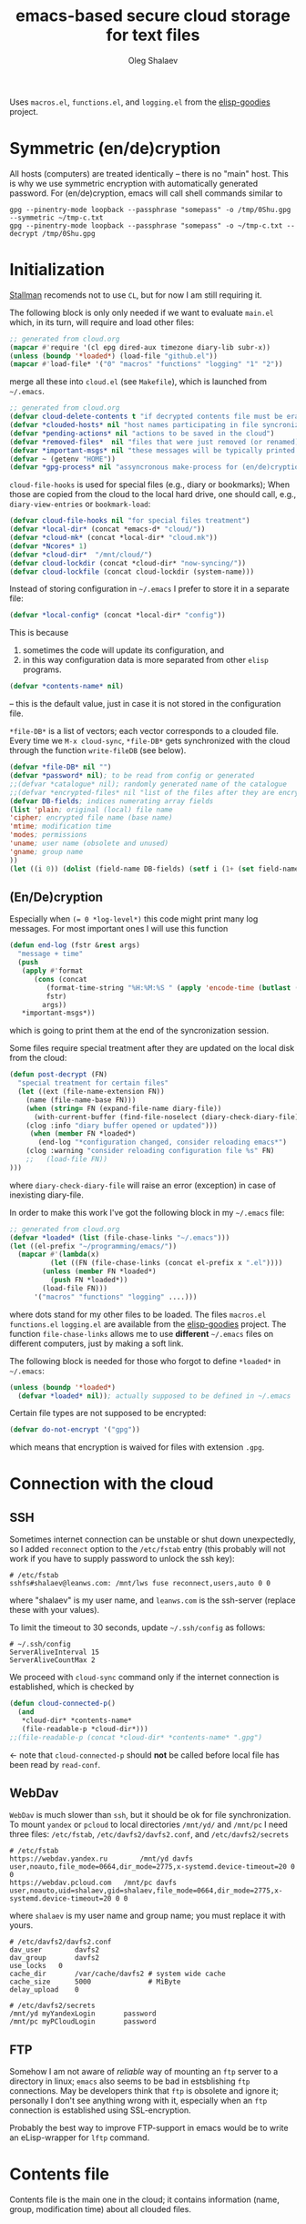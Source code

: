 #+TITLE: emacs-based secure cloud storage for text files
#+AUTHOR: Oleg Shalaev
#+EMAIL:  oleg@chalaev.com
#+LaTeX_HEADER: \usepackage[english,russian]{babel}
#+LATEX_HEADER: \usepackage[letterpaper,hmargin={1.5cm,1.5cm},vmargin={1.3cm,2cm},nohead,nofoot]{geometry}

Uses ~macros.el~, ~functions.el~, and ~logging.el~ from the [[https://github.com/chalaev/elisp-goodies][elisp-goodies]] project.

* Symmetric (en/de)cryption
All hosts (computers) are treated identically – there is no "main" host. This is why we use symmetric encryption
with automatically generated password. 
For (en/de)cryption, emacs will call shell commands similar to
#+BEGIN_SRC shell
gpg --pinentry-mode loopback --passphrase "somepass" -o /tmp/0Shu.gpg --symmetric ~/tmp-c.txt
gpg --pinentry-mode loopback --passphrase "somepass" -o ~/tmp-c.txt --decrypt /tmp/0Shu.gpg
#+END_SRC

* Initialization
[[https://stallman.org/][Stallman]] recomends not to use  ~CL~, but for now I am still requiring it.

The following block is only only needed if we want to evaluate ~main.el~
which, in its turn, will require and load other files:
#+BEGIN_SRC emacs-lisp  :shebang ";;; -*- mode: Emacs-Lisp;  lexical-binding: t; -*-"
;; generated from cloud.org
(mapcar #'require '(cl epg dired-aux timezone diary-lib subr-x))
(unless (boundp '*loaded*) (load-file "github.el"))
(mapcar #'load-file* '("0" "macros" "functions" "logging" "1" "2"))
#+END_SRC
merge all these into ~cloud.el~ (see ~Makefile~), which is launched from =~/.emacs=.
#+BEGIN_SRC emacs-lisp :tangle generated/main.el
;; generated from cloud.org
(defvar cloud-delete-contents t "if decrypted contents file must be erased")
(defvar *clouded-hosts* nil "host names participating in file syncronization")
(defvar *pending-actions* nil "actions to be saved in the cloud")
(defvar *removed-files*  nil "files that were just removed (or renamed) on local host before (cloud-sync)")
(defvar *important-msgs* nil "these messages will be typically printed at the end of the process")
(defvar ~ (getenv "HOME"))
(defvar *gpg-process* nil "assyncronous make-process for (en/de)cryption")
#+END_SRC

=cloud-file-hooks= is used for special files (e.g., diary or bookmarks);
When those are copied from the cloud to the local hard drive, one should call, e.g., =diary-view-entries= or =bookmark-load=:
#+BEGIN_SRC emacs-lisp :tangle generated/main.el
(defvar cloud-file-hooks nil "for special files treatment")
(defvar *local-dir* (concat *emacs-d* "cloud/"))
(defvar *cloud-mk* (concat *local-dir* "cloud.mk"))
(defvar *Ncores* 1)
(defvar *cloud-dir*  "/mnt/cloud/")
(defvar cloud-lockdir (concat *cloud-dir* "now-syncing/"))
(defvar cloud-lockfile (concat cloud-lockdir (system-name)))
#+END_SRC

Instead of storing configuration in =~/.emacs= I prefer to store it in a separate file:
#+BEGIN_SRC emacs-lisp :tangle generated/main.el
(defvar *local-config* (concat *local-dir* "config"))
#+END_SRC
This is because
1. sometimes the code will update its configuration, and
2. in this way configuration data is more separated from other ~elisp~ programs.

#+BEGIN_SRC emacs-lisp :tangle generated/main.el
(defvar *contents-name* nil)
#+END_SRC
– this is the default value, just in case it is not stored in the configuration file.

=*file-DB*= is a list of vectors; each vector corresponds to a clouded file.
Every time we =M-x cloud-sync=, =*file-DB*= gets synchronized with the cloud through the function =write-fileDB= (see below).
#+BEGIN_SRC emacs-lisp :tangle generated/main.el
(defvar *file-DB* nil "")
(defvar *password* nil); to be read from config or generated
;;(defvar *catalogue* nil); randomly generated name of the catalogue
;;(defvar *encrypted-files* nil "list of the files after they are encrypted")
(defvar DB-fields; indices numerating array fields
(list 'plain; original (local) file name
'cipher; encrypted file name (base name)
'mtime; modification time
'modes; permissions
'uname; user name (obsolete and unused)
'gname; group name
))
(let ((i 0)) (dolist (field-name DB-fields) (setf i (1+ (set field-name i)))))
#+END_SRC


** (En/De)cryption
Especially when ~(= 0 *log-level*)~ this code might print many log messages.
For most important ones I will use this function
#+BEGIN_SRC emacs-lisp :tangle generated/main.el
(defun end-log (fstr &rest args)
  "message + time"
  (push
   (apply #'format
	  (cons (concat
		 (format-time-string "%H:%M:%S " (apply 'encode-time (butlast (decode-time (current-time)) 3)))
		 fstr)
		args))
   *important-msgs*))
#+END_SRC
which is going to print them at the end of the syncronization session.

Some files require special treatment after they are updated on the local disk from the cloud:
#+BEGIN_SRC emacs-lisp :tangle generated/main.el
(defun post-decrypt (FN)
  "special treatment for certain files"
  (let ((ext (file-name-extension FN))
	(name (file-name-base FN)))
    (when (string= FN (expand-file-name diary-file))
      (with-current-buffer (find-file-noselect (diary-check-diary-file))
	(clog :info "diary buffer opened or updated")))
     (when (member FN *loaded*)
       (end-log "*configuration changed, consider reloading emacs*")
    (clog :warning "consider reloading configuration file %s" FN)
    ;;   (load-file FN))
)))
#+END_SRC
where =diary-check-diary-file= will raise an error (exception) in case of inexisting diary-file.

In order to make this work I've got the following block in my  =~/.emacs= file:
#+BEGIN_SRC emacs-lisp :tangle generated/dot.emacs  :shebang ":;;; -*- mode: Emacs-Lisp;  lexical-binding: t; -*-"
;; generated from cloud.org
(defvar *loaded* (list (file-chase-links "~/.emacs")))
(let ((el-prefix "~/programming/emacs/"))
  (mapcar #'(lambda(x)
	      (let ((FN (file-chase-links (concat el-prefix x ".el"))))
		(unless (member FN *loaded*)
		  (push FN *loaded*))
		(load-file FN)))
	  '("macros" "functions" "logging" ....)))
#+END_SRC
where dots stand for my other files to be loaded.
The files ~macros.el~ ~functions.el~ ~logging.el~ are available from the [[https://github.com/chalaev/elisp-goodies][elisp-goodies]] project.
The function =file-chase-links=  allows me to use *different*  =~/.emacs= files on different computers,
just by making a soft link.

The following block is needed for those who forgot to define =*loaded*= in =~/.emacs=:
#+BEGIN_SRC lisp :tangle generated/main.el
(unless (boundp '*loaded*)
  (defvar *loaded* nil)); actually supposed to be defined in ~/.emacs
#+END_SRC

Certain file types are not supposed to be encrypted:
#+BEGIN_SRC emacs-lisp :tangle generated/main.el
(defvar do-not-encrypt '("gpg"))
#+END_SRC
which means that encryption is waived for files with extension =.gpg=.

* Connection with the cloud
** SSH
Sometimes internet connection can be unstable or shut down unexpectedly,
so I added ~reconnect~ option to the ~/etc/fstab~ entry
(this probably will not work if you have to supply password to unlock the ssh key):
#+BEGIN_SRC 
# /etc/fstab
sshfs#shalaev@leanws.com: /mnt/lws fuse reconnect,users,auto 0 0
#+END_SRC
where "shalaev" is my user name, and ~leanws.com~ is the ssh-server (replace these with your values).

To limit the timeout to 30 seconds, update =~/.ssh/config= as follows:
#+name: ssh-config
#+BEGIN_SRC
# ~/.ssh/config
ServerAliveInterval 15
ServerAliveCountMax 2
#+END_SRC

We proceed with =cloud-sync= command only if the internet connection is established, which is checked by
#+BEGIN_SRC emacs-lisp :tangle generated/main.el
(defun cloud-connected-p()
  (and
   *cloud-dir* *contents-name*
   (file-readable-p *cloud-dir*)))
;;(file-readable-p (concat *cloud-dir* *contents-name* ".gpg")
#+END_SRC
← note that =cloud-connected-p= should *not* be called before local file has been read by =read-conf=.

** WebDav
=WebDav= is much slower than =ssh=, but it should be ok for file synchronization.
To mount ~yandex~ or ~pcloud~ to local directories ~/mnt/yd/~ and ~/mnt/pc~ I need three files:
~/etc/fstab~, ~/etc/davfs2/davfs2.conf~, and ~/etc/davfs2/secrets~
#+BEGIN_SRC 
# /etc/fstab
https://webdav.yandex.ru        /mnt/yd	davfs   user,noauto,file_mode=0664,dir_mode=2775,x-systemd.device-timeout=20 0 0
https://webdav.pcloud.com	/mnt/pc	davfs	user,noauto,uid=shalaev,gid=shalaev,file_mode=0664,dir_mode=2775,x-systemd.device-timeout=20 0 0
#+END_SRC
where ~shalaev~ is my user name and group name; you must replace it with yours.

#+BEGIN_SRC
# /etc/davfs2/davfs2.conf
dav_user        davfs2
dav_group       davfs2
use_locks	0
cache_dir       /var/cache/davfs2 # system wide cache
cache_size      5000              # MiByte
delay_upload	0
#+END_SRC

#+BEGIN_SRC
# /etc/davfs2/secrets
/mnt/yd	myYandexLogin		password
/mnt/pc	myPCloudLogin		password
#+END_SRC

** FTP
Somehow I am not aware of /reliable/ way of mounting an ~ftp~ server to a directory in linux;
~emacs~ also seems to be bad in estsblishing ~ftp~ connections.
May be developers think that ~ftp~ is obsolete and ignore it;
personally I don't see anything wrong with it, especially when an ~ftp~ connection is established using SSL-encryption.

Probably the best way to improve FTP-support in emacs would be to write an eLisp-wrapper for ~lftp~ command.

* Contents file
Contents file is the main one in the cloud; it contains information
(name, group, modification time) about all clouded files.
** Creation
#+BEGIN_SRC emacs-lisp :tangle generated/main.el
(defun write-conf()
(with-temp-file *local-config*
  (insert (format "delete-contents=%s" (if cloud-delete-contents "yes" "no"))) (newline)
  (insert (format "contents-name=%s" *contents-name*)) (newline)
  (insert (format "password=%s" *password*)) (newline)
  (insert (format "number-or-CPU-cores=%s" *Ncores*)) (newline)
  (insert (format "cloud-directory=%s" *cloud-dir*)) (newline)))
#+END_SRC

Before we start for the very first time, when cloud directory is inexistent or empty, 
we create the password for encryption by =(cloud-init)=:
#+BEGIN_SRC emacs-lisp :tangle generated/main.el
(defun cloud-init() "initializes cloud directory and generates password -- runs only once"
(interactive)
(when (yes-or-no-p "Is cloud mounted?")
(setf *cloud-dir* (read-string "cloud directory=" *cloud-dir*))
(ifn (member (safe-mkdir *cloud-dir*) '(:exists t))
(clog :error "could not create/acess directory %s" *cloud-dir*)
#+END_SRC
For safety reasons refusing to initialize a directory already containing encrypted files:
#+BEGIN_SRC emacs-lisp :tangle generated/main.el
(if (directory-files *cloud-dir* nil "^.\+.gpg$" t)
    (clog :error "please clean the directory %s before asking me to initialize it" *cloud-dir*)
(clog :info "creating (main) contents file in unused directory %s" *cloud-dir*)
(ifn-set ((*contents-name* (new-file-name *cloud-dir*)))
  (clog :error "could not create DB file in the directory %s" *cloud-dir*)
#+END_SRC
Generating random password and saving it in the local configuration file:
#+BEGIN_SRC emacs-lisp :tangle generated/main.el
(setf *password* (rand-str 9))
#+END_SRC
– one password for everything – 
for now this software is designed for single person only, and I do not see why should I use individual passwords for different files.
This might be changed later if I ever upgrade the code for sharing files within a group of people;
but if this happens, I will probably have to abandon symmetric encryption and deal with public/private keys.
#+BEGIN_SRC emacs-lisp :tangle generated/main.el
(ifn (member (safe-mkdir *local-dir*) '(:exists t))
(clog :error "could not create/acess directory %s" *local-dir*)
(write-conf)
(clog :info "use M-x cloud-add in the dired to cloud important files and directories" )))))))
#+END_SRC
** Writing contents file and understanding its format.
*** The first line: list of all hostnames without quotes, separated by spaces.
In the following, ~DBname~ is the name of _decrypted_ contents file:
#+BEGIN_SRC emacs-lisp :tangle generated/main.el
(defun write-fileDB (DBname)
  (with-temp-file DBname
(dolist (hostname *clouded-hosts*) (insert (format "%s " hostname)))
(delete-char -1) (newline)
#+END_SRC
The next several lines contain information about pending [[Actions][actions]].
*** Pending actions
In this block, every line is has the following fields (columns):
1. Time stamp,
2. (integer) action ID,
3. (integer) number of arguments for this action (one column),
4. [arguments+] (several columns),
5. hostnames, where the action has to be performed (several columns).
   Gets updated by =cloud-host-add= and =cloud-host-forget=.
#+BEGIN_SRC emacs-lisp :tangle generated/main.el
(dolist (action *pending-actions*)
  (insert (format-action action)) (drop *pending-actions* action) (delete-char -1) (newline))
#+END_SRC
Pending actions block is ended by an empty line separating it from the rest of the file:
#+BEGIN_SRC emacs-lisp :tangle generated/main.el
(newline)
#+END_SRC
*** List of clouded files
This is the last and the largest block of lines.
Here every line corresponds to one file:
#+BEGIN_SRC emacs-lisp :tangle generated/main.el
(dolist (file-record *file-DB*)
  (insert (format-file file-record)) (newline))
(setf *removed-files* nil)))
#+END_SRC
** Reading and parsing
*** list of host names
#+BEGIN_SRC emacs-lisp :tangle generated/main.el
(defun clouded(CN) (concat *cloud-dir* CN ".gpg"))
#+END_SRC
Below we define =read-fileDB*= intended for reading (previously decrypted) configuration file
during the start of this code. =read-fileDB*= always returns =nil=.
(Try to optimize =read-fileDB*= because for 280 files it takes up to 5 seconds which is annoying.)
#+BEGIN_SRC emacs-lisp :tangle generated/main.el
(defun read-fileDB* (DBname)
  "reads content (text) file into the database *file-DB*"
  (find-file DBname) (goto-char (point-min))
(macrolet ((read-line() '(setf str (buffer-substring-no-properties (point) (line-end-position)))))
  (let ((BN (buffer-name)) str)
(needs-set
 ((*clouded-hosts* 
  (split-string (read-line))
  (clog :error "invalid first line in the contents file %s" DBname)))
#+END_SRC
In case =read-fileDB*= is launched on an unknown computer
(that is, its hostname is not yet mentioned in the first line of the file =DBname=),
it is automatically added to the cloud network:
#+BEGIN_SRC emacs-lisp :tangle generated/main.el
(unless (member (system-name) *clouded-hosts*) (cloud-host-add))
(forward-line)
#+END_SRC
*** list of pending actions
The concept of actions is explained in the [[Actions][corresponding section]].

Keep reading one action after another until we encounter an empty line:
#+BEGIN_SRC emacs-lisp :tangle generated/main.el
(while (< 0 (length (read-line)))
(clog :info "action %s ..." str)
(let ((action (make-vector (length action-fields) nil)))
#+END_SRC
An action string has unknown number of fields (columns); some of them are quoted and may contain spaces, others are not.
We use =begins-with= from ~common.el~ to read the fields.

Let us parse the string =str= and save extracted parameters (values) in the vector =action=:
#+BEGIN_SRC emacs-lisp :tangle generated/main.el
(dolist (column (list
                 `(:time-stamp . ,i-time)
                 `(:int . ,i-ID)
                 `(:int . ,i-Nargs)))
  (needs ((col-value (begins-with str (car column)) (bad-column "action" (cdr column))))
     (aset action (cdr column) (car col-value))
     (setf str (cdr col-value))))
#+END_SRC
=(aref action i-Nargs)= must be evaluated _after_ =`(:int . ,i-Nargs)=, but _before_ we proceed with =(cons (cons  :string  (aref action i-Nargs)) i-args)=:
#+BEGIN_SRC emacs-lisp :tangle generated/main.el
(dolist (column (list
                 (cons (cons  :string  (aref action i-Nargs)) i-args)
                 `(:strings . ,i-hostnames)))
  (needs ((col-value (begins-with str (car column)) (bad-column "action" (cdr column))))
     (aset action (cdr column) (car col-value)); was (mapcar #'untilda (car col-value))
     (setf str (cdr col-value))))
#+END_SRC
So, we have just got information about pending action.
We perform it immediately if our hostname is in the list =(aref action i-hostnames)=.

In this sigle-user code action's time stamp =AID= may serve as its unique ID:
#+BEGIN_SRC emacs-lisp :tangle generated/main.el
(let ((AID (format-time-string "%02m/%02d %H:%M:%S" (aref action i-time))))
(clog :info "... will later be referenced as %s" AID)
  (ifn (member (system-name) (aref action i-hostnames))
      (clog :info "this host is unaffected by action %s" AID)
    (when (perform action)
	(clog :debug "sucessfully performed action %s" AID)
      (clog :error " action %s failed, will NOT retry it" AID))
#+END_SRC
← even if the action failed, we wash our hands and not retry it.
If the action is still pending on some hosts, we will store it in =*pending-actions*=
which is going later to be saved into the [[Contents file][contents file]]:
#+BEGIN_SRC emacs-lisp :tangle generated/main.el
(when (drop (aref action i-hostnames) (system-name))
  (push action *pending-actions*)))))
  (forward-line))
#+END_SRC
where the last =(forward-line)= moved the pointer (cursor)
either to the next action line or to an empty line.

An empty line ends the action reading loop;
the next thing to do is to read/parse the files' block of lines.

*** list of (clouded) files
#+BEGIN_SRC emacs-lisp :tangle generated/main.el
(forward-line)
(let (all Makefile)
(macrolet ((NL () '(push "
" Makefile))
(inl (&rest format-pars) `(progn (push ,(cons 'format format-pars) Makefile) (NL))))
(inl "cloud=%s" *cloud-dir*) (inl "password=%s" *password*)
(inl "gpg=gpg --pinentry-mode loopback --batch --yes
enc=$(gpg) --symmetric --passphrase $(password) -o
dec=$(gpg) --decrypt   --passphrase $(password) -o
")
(while (< 10 (length (read-line)))
(let ((CF (make-vector (length DB-fields) nil)))
  (ifn (string-match "\"\\(.+\\)\"\s+\\([^\s]+\\)\s+\\([^\s]+\\)\s+\\([^\s]+\\)\s+\\([[:digit:]]+\\)\s+\"\\(.+\\)\"" str)
(inl "# Ignoring invalid line %s in %s" str DBname)
#+END_SRC
We've got a valid string describing a clouded file, now let us parse it.
The first column is the file name:
#+BEGIN_SRC emacs-lisp :tangle generated/main.el
(let* ((FN (match-string 1 str)))
  (aset CF plain FN)
  (aset CF cipher (match-string 2 str))
  (aset CF uname (match-string 3 str))
#+END_SRC
← actually the last field (=uname= stands for "user name") is obsolete and no more used: it is assumed that all files are owned by the user who runs the code.
(Later I will get rid of this field or replace it with another one.)

We syncronize ~gname~ (name of the group), ~modes~ (permissions), and ~mtime~ (modification time) for every file:
#+END_SRC
#+BEGIN_SRC emacs-lisp :tangle generated/main.el
  (aset CF gname (match-string 4 str))
  (aset CF modes (string-to-int (match-string 5 str)))
  (let ((mtime-str (match-string 6 str)))
(ifn (string-match "[0-9]\\{4\\}-[0-9][0-9]-[0-9][0-9] [0-9][0-9]:[0-9][0-9]:[0-9][0-9] [[:upper:]]\\{3\\}" mtime-str)
(bad-column "file" 6 mtime-str)
(aset CF mtime (parse-time mtime-str))))
#+END_SRC

Ideally if =*file-DB*= contains a file, it must exist on a local hard disk.
In reality either file, the local one, or remote one, or both, might be absent,
and we have to adress such situation:
#+BEGIN_SRC emacs-lisp :tangle generated/main.el
(let ((remote-exists (file-exists-p (clouded (cipher-name CF))))
      (local-exists (or (cloud-locate-FN FN)
#+END_SRC
Now let me think: how is that possible that I could not find the file name ~FN~ in the local data base =*file-DB*=?
It is possible that =*file-DB*= does not contain precise (and most up-to-date) information about files stored on the local hard disk
(this happens during the start of emacs, when =*file-DB*= is not yet populated).
#+END_SRC
#+BEGIN_SRC emacs-lisp :tangle generated/main.el
(when-let ((LF (get-file-properties FN)))
(aset LF cipher (aref CF cipher))
(push LF *file-DB*)
LF))))
#+END_SRC
#+BEGIN_SRC emacs-lisp :tangle generated/main.el
(cond
((not (or local-exists remote-exists))
 (clog :error "forgetting file %s which is marked as clouded but is neither on local disk nor in the cloud" FN)
 (drop *file-DB* CF))
((or
 (and local-exists remote-exists (time< (aref local-exists mtime) (aref CF mtime)))
 (and (not local-exists) remote-exists))
    (push (format " %s" FN) all) (inl "%s: $(cloud)%s.gpg
\t$(dec) $@ $<
\t-chgrp %s $@
\t-chmod %o $@
\t-touch --date=%S $@
" FN (cipher-name CF) (aref CF gname) (aref CF modes) (full-TS (aref CF mtime))))
((or
 (and local-exists remote-exists (time< (aref CF mtime) (aref local-exists mtime)))
 (and local-exists (not remote-exists)))
(push (format " $(cloud)%s.gpg" (cipher-name CF)) all) (inl
(concat "$(cloud)%s.gpg: %s
\t"
(if (member (file-name-extension FN) do-not-encrypt)
"cp $< $@"
"$(enc) $@ $<")
"
") (cipher-name CF) FN)))))))
#+END_SRC
Done with this file, moving to another one:
#+BEGIN_SRC emacs-lisp :tangle generated/main.el
(forward-line))
#+END_SRC
We ended up parsing the list of files
#+BEGIN_SRC emacs-lisp :tangle generated/main.el
(inl "all:%s
\techo \"background (en/de)cryption finished `date +%%T`\" >> %s
\t-rm %s
\t-rmdir %s
"
(apply #'concat all) (concat *cloud-dir* "history")
cloud-lockfile cloud-lockdir)
(write-region (apply #'concat (reverse Makefile)) nil *cloud-mk*)
(chgrp "tmp" *cloud-mk*))))
(kill-buffer BN))))
#+END_SRC
=(defun read-fileDB* ...)= ends here.

* On saving files in emacs
#+BEGIN_SRC emacs-lisp :tangle generated/main.el
(defmacro bad-column (cType N &optional str)
(if str
`(clog :error "invalid %dth column in %s line = %s" ,N ,cType ,str)
`(clog :error "invalid %dth column in %s line" ,N ,cType)))
#+END_SRC
When the file is saved in emacs (=C-x s=), we mark it so that it is going
to be uploaded to the cloud when the user calls =cloud-sync= next time:
#+BEGIN_SRC emacs-lisp :tangle generated/main.el
(defun on-current-buffer-save ()
  "attention: this function might be called many times within a couple of seconds!"
  (let ((plain-file (file-chase-links (buffer-file-name))))
(when (and plain-file (stringp plain-file))
  (let ((file-data (cloud-locate-FN plain-file)))
    (when file-data
      (aset file-data mtime (current-time)))))))
(add-hook 'after-save-hook 'on-current-buffer-save)
#+END_SRC

* cloud-sync
=cloud-sync= is the most frequently used function.

We assume that files are changed only within emacs, so that
=*file-DB*= always contains the most recent information about clouded files.
#+BEGIN_SRC emacs-lisp :tangle generated/main.el
(defun cloud-sync()
(interactive)
(let ((time-stamp (TS (current-time)))
(mkdir (safe-mkdir cloud-lockdir)))
(cond
((not mkdir) (clog :error "can not create lock directory %s. Is the remote directory monted?" cloud-lockdir))
((member mkdir '(:exists))
       (clog :error "lock directory %s exists; someone else might be syncing right now. If this is not the case, remove %s manually" cloud-lockdir cloud-lockdir))
(t
   (write-region time-stamp nil cloud-lockfile)
   (let ((ok t))
(ifn (cloud-connected-p)
      (clog :error "cloud-sync header failed")
          (clog :info "started syncing")
#+END_SRC

=read-fileDB= is needed here in case the user (cloud owner) has previously changed the files on another host:
#+BEGIN_SRC emacs-lisp :tangle generated/main.el
(if (and *gpg-process* (process-live-p *gpg-process*))
(clog :error "I will not start new (en/de) coding process because the previous one is still funning")
(read-fileDB)
(setf *gpg-process* (apply #'start-process (append (list
"cloud-batch" 
(generate-new-buffer "*cloud-batch*")
"make")
(split-string (format "-j%d -f %s all" *Ncores* *cloud-mk*))))))
#+END_SRC
– it will determine if some local file must be replaced with more recent one on the cloud,
or if any action on local files must be performed (e.g., deletion).

For files that need to be (up/down)loaded (to/from) the cloud =(read-fileDB)= forms ~cloud.mk~
which can be fed to GNU make as =make --jobs=4 -f cloud.mk=, where ~jobs~ parameter is the (configurable) number of CPU cores.

Note that =(read-fileDB)= is quite fast, less than 2 seconds.

*The following won't work because we don't have any sort of callbeck function being lauch at the end of make process* →
#+BEGIN_SRC emacs-lisp
(needs ((hooks (assoc (plain-name FD) cloud-file-hooks)))
(dolist (hook hooks) 
              (funcall (cdr hook) (car hook))))
#+END_SRC
← Hooks are not ready for now, but we need them because certain files indeed require special treatment.

#+BEGIN_SRC emacs-lisp :tangle generated/main.el
(ifn ok (progn
(end-log "error (en/de)crypting files, cloud-sync aborted")
(clog :error "error (en/de)crypting files, cloud-sync aborted"))
(let ((tmp-CCN (concat *local-dir* "CCN")))
   (write-fileDB tmp-CCN)
   (if (setf ok 
(= 0 (apply #'call-process
(append (list "gpg" nil nil nil)
(split-string (format
"--batch --yes --pinentry-mode loopback --passphrase %s  -o %s --symmetric %s"
*password* (clouded *contents-name*)  tmp-CCN))))))
       (when cloud-delete-contents (safe-dired-delete tmp-CCN))
     (clog :error "failed to encrypt content file %s to %s!" tmp-CCN *contents-name*))))
#+END_SRC
Finally let us print stored messages:
#+BEGIN_SRC emacs-lisp :tangle generated/main.el
(dolist (msg (reverse *important-msgs*)) (message msg))
(setf *important-msgs* nil)
(clog :info "done syncing")
ok))
(ifn (and (safe-delete-file cloud-lockfile) (safe-delete-dir cloud-lockdir))
     (clog :error "could not delete lock file %s and directory %s" cloud-lockfile cloud-lockdir)
     (write-region (format "%s: %s -- %s
" (system-name) time-stamp (format-time-string "%H:%M:%S" (current-time))) nil (concat *cloud-dir* "history") t))))))
#+END_SRC
=cloud-sync= ends here.

Let us add a hook on quitting emacs:
#+BEGIN_SRC 
(add-hook 'kill-emacs-hook 'cloud-sync)
#+END_SRC
so that =cloud-sync= is set to run before the user quits ~emacs~.
Note: if the connection with the cloud is unstable, an attempt to access the cloud can take more than 10 seconds.

So don't be surprised if quitting emacs takes a long time; the reason for that might be just broken connection to the cloud.
Let it wait for about 30 seconds, and it quits without syncing.
(The waiting time might depend on your [[ssh-config][ssh-configuration]].)

* Actions
By "action" I mean a pending order issued by another host.
For example, suppose that when I yesterday worked on my laptop, I have erased or renamed a file or a directory.
Today I came to my office and I want the same file/directory to be erased/renamed on my office computer.
Yesterday my laptop issued an order to erase/rename that file/directory on every host whoose name is
enumerated in =*clouded-hosts*=. This order will exist untill all hosts execute it, and then it will be forgotten.

** Definitions
Acctions can be applied to both files and directories. An action is a vector.
=(i-time i-ID i-args i-hostnames i-Nargs)= are integer indices, each pointing to a field in an action:
#+BEGIN_SRC emacs-lisp :tangle generated/main.el
(defvar action-fields '(i-time i-ID i-args i-hostnames i-Nargs))
(let ((i 0)) (dolist (AF action-fields) (setf i (1+ (set AF i)))))
#+END_SRC
where =i-Nargs= is used only when parsing action lines from the contents file.

=(i-forget i-delete i-rename i-host-add i-host-forget)= are integer IDs, each identifying some kind of action (e.g., "forget file/directory" or "delete file/directory"):
#+BEGIN_SRC emacs-lisp :tangle generated/main.el
(defvar action-IDs '(i-forget i-delete i-rename i-host-add i-host-forget))
(let ((i 0)) (dolist (AI action-IDs) (setf i (1+ (set AI i)))))
#+END_SRC

#+BEGIN_SRC emacs-lisp :tangle generated/main.el
(defun new-action (a-ID &rest args)
  (let ((action (make-vector (length action-fields) nil)))
    (aset action i-ID a-ID)
    (aset action i-time (current-time))
    (aset action i-args args)
    (aset action i-hostnames (remove (system-name) *clouded-hosts*))
    (push action *pending-actions*)))
#+END_SRC
Later more actions will be introduced:
1. =i-reset-pass= for (gradual – not for all files at once) password renewal
2. =i-reset-names= for gradual renaming of the files in the cloud.

The function =perform= performs an action:
#+BEGIN_SRC emacs-lisp :tangle generated/main.el
(defun perform(action)
  (let ((arguments (aref action i-args)))
    (case= (aref action i-ID)
      (i-host-forget (dolist (arg arguments) (drop *clouded-hosts* arg)) t)
      (i-host-add (dolist (arg arguments) (push arg *clouded-hosts*)) t)
      (i-forget (cloud-forget-many arguments) t)
      (i-delete (cloud-rm arguments) t)
      (i-rename (cloud-rename-file (first arguments) (second arguments)) t)
      (otherwise (clog :error "unknown action %d" (aref action i-ID)))))
   (drop *pending-actions* action) t)
#+END_SRC

We must inform other hosts about actions they have to perform; for that we write list of actions
to the contents file using the function
#+BEGIN_SRC emacs-lisp :tangle generated/main.el
(defun format-action (action)
  (format "%S %d %d %s %s"
(full-TS (aref action i-time)); 1. Time stamp,
(aref action i-ID); 2. (integer) action ID,
(length (aref action i-args)); 3. (integer) number of arguments for this action (one column),
(apply #'concat (mapcar #'(lambda(arg) (format "%S " (tilda arg))) (aref action i-args))); 4. [arguments+] (several columns),
(apply #'concat (mapcar #'(lambda(HN) (format "%S " HN)) (aref action i-hostnames))))); 5. hostnames, where the action has to be performed (several columns).
#+END_SRC
In this block, every line is has the following fields (columns):
1. time stamp: in emacs'es single-thread world, time stamp can uniquely identify an action,
2. (integer) identifying action type,
3. (integer) number of arguments for this action (one column),
4. [arguments+] (several columns),
5. hostnames, where the action has to be performed (several columns).

Since there is no hook on renaming or deleting files, we overwrite dired functions for renaming and deleting;
their new versions will now contain standard code plus mine.

Storing standard definitions of =dired-rename-file= and =dired-delete-file= in variables ~DRF~ and ~DDF~:
#+BEGIN_SRC emacs-lisp :tangle generated/main.el
(unless (boundp 'DRF) (defvar DRF (indirect-function (symbol-function 'dired-rename-file)) "original dired-rename-file function"))
(unless (boundp 'DDF) (defvar DDF (indirect-function (symbol-function 'dired-delete-file)) "original dired-delete-file function"))
#+END_SRC

Now let us write code for each of the following actions:
1. =delete= (created when a user removes a file or a directory in a dired buffer),
2. =cloud-host-add= (created when this code is launched on a computer, whose name is not mentioned in =*clouded-hosts*=,
3. =cloud-host-forget=,
4. =cloud-add=,
5. =cloud-forget=,
4. =cloud-rename= (called when the file/directory is renamed in ~dired~).

** Delete
We ovewrite standard emacs =dired-delete-file= function:
#+BEGIN_SRC emacs-lisp :tangle generated/main.el
(defun dired-delete-file (FN &optional dirP TRASH)
  (let (failure)
#+END_SRC
Note that ~FN~ might be a directory.

IMHO, when ~FN~ is a directory, ~RECURSIVE~ (denoted by ~dirP~ here) must always be t!
#+BEGIN_SRC emacs-lisp :tangle generated/main.el
(condition-case err (funcall DDF FN dirP TRASH)
  (file-error
    (clog :error "in DDF: %s" (error-message-string err))
    (setf failure t)))
(unless failure
#+END_SRC
=*file-DB*= does *not* contain any directories, so if =FN= is a directory, the following block will do nothing:
#+BEGIN_SRC emacs-lisp :tangle generated/main.el
(cloud-forget-recursive FN) (new-action i-delete FN)
(when dirP
  (dolist (sub-FN (mapcar #'plain-name (contained-in FN)))
    (when (cloud-forget-file sub-FN) (new-action i-delete sub-FN)))))))
#+END_SRC

The following function is used to perform pending delete ordered by another host:
#+BEGIN_SRC emacs-lisp :tangle generated/main.el
(defun cloud-rm (args)
  (interactive) 
(let ((ok (cloud-forget-many args)))
  (dolist (arg args)
    (setf ok (and (safe-dired-delete arg) (cloud-forget-recursive arg) ok)))
ok))
#+END_SRC

#+BEGIN_SRC emacs-lisp :tangle generated/main.el
(defun cloud-forget-many (args)
  (interactive) 
(let ((ok t))
  (dolist (arg args)
    (setf ok (and (cloud-forget-recursive arg) ok)))
ok))
#+END_SRC

#+BEGIN_SRC emacs-lisp :tangle generated/main.el
(defun cloud-delete-file (local-FN)
  (needs ((DB-rec (cloud-locate-FN local-FN) (clog :info "delete: doing nothing since %s is not clouded")))
    (new-action i-delete local-FN)
    (drop *file-DB* DB-rec)
    (safe-dired-delete (concat *cloud-dir* (aref DB-rec cipher) ".gpg"))))
#+END_SRC

When we rename or delete a folder, we have to perform similar action on every cloud file contained inside the folder.
The following function helps us finding such files:
#+BEGIN_SRC emacs-lisp :tangle generated/main.el
(defun contained-in(dir-name); dir-name must end with a slash /
    (let (res)
      (dolist (DB-rec *file-DB*)
	(when(and
(< (length dir-name) (length (aref DB-rec plain)))
(string=(substring-no-properties (aref DB-rec plain) 0 (length dir-name)) dir-name))
	  (push DB-rec res)))
      res))
#+END_SRC

** Add/forget hosts
#+BEGIN_SRC emacs-lisp :tangle generated/main.el
(defun add-to-actions(hostname)
  (dolist (action *pending-actions*)
    (unless (member hostname (aref action i-hostnames))
      (aset action i-hostnames (cons hostname (aref action i-hostnames))))))
(defun erase-from-actions(hostname)
  (dolist (action *pending-actions*)
    (when (member hostname (aref action i-hostnames))
      (aset action i-hostnames (remove hostname (aref action i-hostnames))))))
#+END_SRC

#+BEGIN_SRC emacs-lisp :tangle generated/main.el
(defun cloud-host-add ()
  "adding THIS host to the cloud sync-system"
(let ((hostname (system-name)))
  (unless (member hostname *clouded-hosts*)
    (push hostname *clouded-hosts*))
  (new-action i-host-add hostname)
  (add-to-actions hostname)))
#+END_SRC
As of 2020-10-20 =cloud-host-forget= is untested:
#+BEGIN_SRC emacs-lisp :tangle generated/main.el
(defun cloud-host-forget ()
  "remove host from the cloud sync-system"
  (let ((hostname (system-name)))
    (when (yes-or-no-p (format "Forget the host %s?" hostname))
      (new-action i-host-forget hostname)
      (if (cloud-sync)
	  (safe-dired-delete *local-config*)
	(clog :error "sync failed, so I will not erase local configuration")))))
#+END_SRC
** Add files
To add (or "cloud") a file I suggest opening a dired buffer, mark the files and then =M-x cloud-add=:
#+BEGIN_SRC emacs-lisp :tangle generated/main.el
(defun cloud-add (&optional FN)
  (interactive)
  (if (string= major-mode "dired-mode")
      (dired-map-over-marks (add-files (dired-get-filename)) nil)
    (unless
	(add-files (read-string "file to be clouded=" (if FN FN "")))
      (clog :error "could not cloud this file"))))
#+END_SRC
Pending upgrades for =cloud-add=:
1. =cloud-add= must become more user-friendly: let the user know that file(s) are sucessfully clouded, and
2. =cloud-add= must work with directories. This is, however not so straightforward because I almost never want to cloud _all_ files within a directory.
** Forget files
#+BEGIN_SRC emacs-lisp :tangle generated/main.el
(defun cloud-forget-file (local-FN); called *after* the file has already been sucessfully deleted
   (push local-FN *removed-files*)
  (needs ((DB-rec (cloud-locate-FN local-FN) (clog :info "forget: doing nothing since %s is not clouded" local-FN))
	  (cloud-FN (concat  *cloud-dir* (aref DB-rec cipher) ".gpg") (clog :error "in DB entry for %s" local-FN)))
   (drop *file-DB* DB-rec)
   (push local-FN *removed-files*)
   (safe-dired-delete cloud-FN) t))
#+END_SRC
← returns t if the file was clouded; otherwise does nothing and returns nil.

#+BEGIN_SRC emacs-lisp :tangle generated/main.el
(defun cloud-forget-recursive(FN); called *after* the file has already been sucessfully deleted
(dolist (sub-FN (mapcar #'plain-name (contained-in FN)))
(cloud-forget-file sub-FN)))
#+END_SRC

=cloud-forget= is excecuted either
1. when a file/directory is removed or
2. manually from the dired buffer
#+BEGIN_SRC emacs-lisp :tangle generated/main.el
(defun cloud-forget (&optional FN)
  (interactive)
  (if (string= major-mode "dired-mode")
      (dired-map-over-marks (cloud-forget-recursive (dired-get-filename)) nil)
    (unless
	(cloud-forget-recursive (read-string "file to be forgotten=" (if FN FN "")))
      (clog :error "could not forget this file"))))
#+END_SRC

** Rename
=cloud-rename-file= updates the file data base *after* the file has already been sucessfully renamed:
#+BEGIN_SRC emacs-lisp :tangle generated/main.el
(defun cloud-rename-file (old new)
  (let ((source (cloud-locate-FN old))
        (target (cloud-locate-FN new)))
(cloud-forget-recursive old)
    (cond
     ((and source target); overwriting one cloud file with another one
      (loop for property in (list mtime modes uname gname) do
            (aset target property (aref source property)))
      (drop *file-DB* source))
     (source (aset source plain new))
     (target (setf target (get-file-properties new))))))
#+END_SRC

Updating =dired-rename-file= by overwriting it:
#+BEGIN_SRC emacs-lisp :tangle generated/main.el
(defun dired-rename-file (old-FN new-FN ok-if-already-exists)
  (let (failure)
    (clog :debug "DRF")
    (condition-case err
	(funcall DRF old-FN new-FN ok-if-already-exists)
      (file-error
       (clog :debug "DRF error!")
       (message "%s" (error-message-string err))
       (setf failure t)))
    (unless failure
      (clog :debug "launching my cloud rename %s --> %s" old-FN new-FN)
      (cloud-rename-file old-FN new-FN)
      (new-action i-rename old-FN new-FN))))
#+END_SRC

* Starting all this machinery
I suggest running =(cloud-start)= from =~/.emacs= every time you restart ~emacs~ (see [[file:README.org::Quick start][README.org]]):
#+BEGIN_SRC emacs-lisp :tangle generated/main.el
(defun cloud-start()
  (interactive) (save-some-buffers)
(clog :debug "cloud-start: *local-config* = %s" *local-config*)
(if-let ((conf (read-conf *local-config*)))
    (ifn (and
          (if-let ((CD (cdr (assoc "cloud-directory" conf))))
		  (setf *cloud-dir* CD); "/mnt/lws/cloud/"
		  (setf *cloud-dir* (read-string "cloud directory=" *cloud-dir*))
		  (write-conf) t)
(progn
(setf cloud-lockdir (concat *cloud-dir* "now-syncing/"))
(setf cloud-lockfile (concat cloud-lockdir (system-name)))
 (when-let ((delete-contents (cdr (assoc "delete-contents" conf))))
          (setf cloud-delete-contents (if (string= "no" delete-contents) nil t)))t)
          (setf *contents-name* (cdr (assoc "contents-name" conf)))
(setf *Ncores* (or (cdr (assoc "number-or-CPU-cores" conf)) 1))
          (setf *password*  (cdr (assoc "password" conf))))
         (clog :error "cloud-start header failed, consider (re)mounting %s or running (cloud-init)" *cloud-dir*)
         (cloud-sync))
    (clog :warning "could not read local configuration file")
    (when (yes-or-no-p "(Re)create configuration?")
      (cloud-init))))
#+END_SRC

#+BEGIN_SRC emacs-lisp :tangle generated/main.el
(defun read-fileDB()
  (let ((tmp-CCN (concat *local-dir* "CCN")))
(or
(and
 (cloud-connected-p)
(= 0 (apply #'call-process
(append (list "gpg" nil nil nil)
(split-string (format
"--batch --yes --pinentry-mode loopback --passphrase %s -o %s --decrypt %s"
*password* tmp-CCN  (clouded *contents-name*))))))
 (progn (read-fileDB* tmp-CCN)
	(if cloud-delete-contents
	    (safe-dired-delete tmp-CCN) t)))
(progn (clog :error "cloud-start header failed") nil))))
#+END_SRC

#+BEGIN_SRC emacs-lisp :tangle generated/main.el
(defun read-conf (file-name)
  "reads configuration file"
(clog :debug "read-conf")
  (find-file *local-config*) (goto-char (point-min)); opening config file
  (let (res str (BN (buffer-name)))
    (while (and
	    (setf str (buffer-substring-no-properties (point) (line-end-position)))
	    (< 0 (length str)))
     (if (string-match "^\\(\\ca+\\)=\\(\\ca+\\)$" str)
	 (push (cons (match-string 1 str) (match-string 2 str)) res)
       (clog :error "garbage string in configuration file: %s" str))
(forward-line))
(kill-buffer BN)
    res))
#+END_SRC

* In case of emergency
Saving database to a file:
#+BEGIN_SRC emacs-lisp
(with-temp-file DBname
  (loop for file-record in *file-DB* do
        (progn (insert (format-file file-record)) (newline))))
#+END_SRC

Creating archive from all clouded files:
#+BEGIN_SRC emacs-lisp
(defun backup()
  (let (process (counter 300) (buffer (generate-new-buffer " *backup*")))
(setf process (apply #'start-process "cloud-backup" buffer "tar" (append '("jcf" "~/cl-backup.tbz") (mapcar #'plain-name  *file-DB*))))
(while (and (> counter 0) (eq (process-status process) 'run))
      (incf counter) (sleep-for 0.1))))
(backup)
#+END_SRC

* Packaging
(Not finished.)
#+BEGIN_SRC emacs-lisp :tangle generated/cloud-pkg.el
(define-package "cloud" "0.1" "secure cloud file synchronization" '(cl epg dired-aux)
:keywords '("cloud" "gpg" "synchronization")
:url "https://cloud.leanws.com"
:authors '(("Oleg Shalaev" . "oleg@chalaev.com"))
:maintainer '("Oleg Shalaev" . "oleg@chalaev.com"))
;; Local Variables:
;; no-byte-compile: t
;; End:
;;; cloud-pkg.el ends here
#+END_SRC
